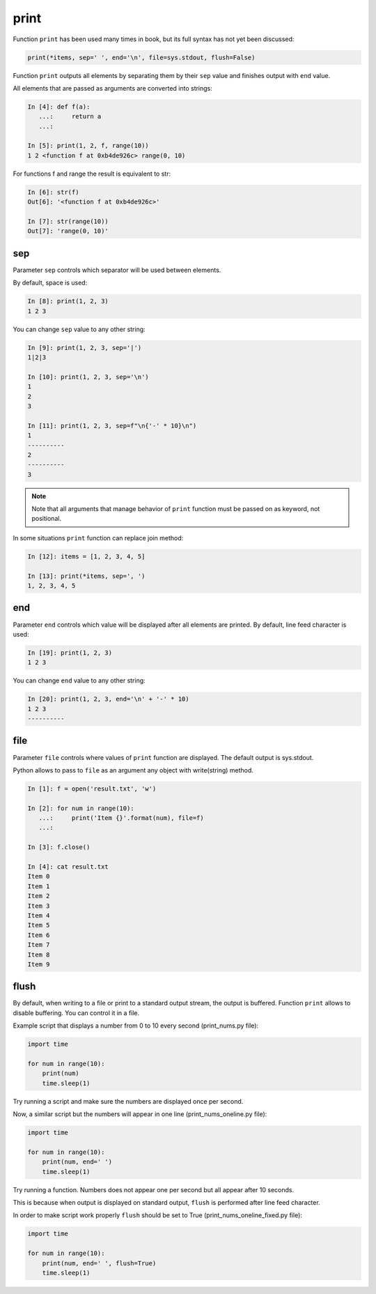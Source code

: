 .. _print:

print
-----

Function ``print`` has been used many times in book, but its full
syntax has not yet been discussed:

.. code:: python

    print(*items, sep=' ', end='\n', file=sys.stdout, flush=False)

Function ``print`` outputs all elements by separating them by their ``sep`` value and finishes output with ``end`` value.

All elements that are passed as arguments are converted into strings:

.. code:: python

    In [4]: def f(a):
       ...:     return a
       ...:

    In [5]: print(1, 2, f, range(10))
    1 2 <function f at 0xb4de926c> range(0, 10)

For functions f and range the result is equivalent to str:

.. code:: python

    In [6]: str(f)
    Out[6]: '<function f at 0xb4de926c>'

    In [7]: str(range(10))
    Out[7]: 'range(0, 10)'

sep
~~~

Parameter ``sep`` controls which separator will be used between elements.

By default, space is used:

.. code:: python

    In [8]: print(1, 2, 3)
    1 2 3

You can change ``sep`` value to any other string:

.. code:: python

    In [9]: print(1, 2, 3, sep='|')
    1|2|3

    In [10]: print(1, 2, 3, sep='\n')
    1
    2
    3

    In [11]: print(1, 2, 3, sep=f"\n{'-' * 10}\n")
    1
    ----------
    2
    ----------
    3

.. note::
    Note that all arguments that manage behavior of ``print`` function must be passed on as keyword, not positional.

In some situations ``print`` function can replace join method:

.. code:: python

    In [12]: items = [1, 2, 3, 4, 5]

    In [13]: print(*items, sep=', ')
    1, 2, 3, 4, 5

end
~~~

Parameter ``end`` controls which value will be displayed after all elements are printed. 
By default, line feed character is used:

.. code:: python

    In [19]: print(1, 2, 3)
    1 2 3

You can change ``end`` value to any other string:

.. code:: python

    In [20]: print(1, 2, 3, end='\n' + '-' * 10)
    1 2 3
    ----------

file
~~~~

Parameter ``file`` controls where values of ``print`` function are displayed. The default output is sys.stdout.

Python allows to pass to ``file`` as an argument any object with write(string) method. 

.. code:: python

    In [1]: f = open('result.txt', 'w')

    In [2]: for num in range(10):
       ...:     print('Item {}'.format(num), file=f)
       ...:

    In [3]: f.close()

    In [4]: cat result.txt
    Item 0
    Item 1
    Item 2
    Item 3
    Item 4
    Item 5
    Item 6
    Item 7
    Item 8
    Item 9

flush
~~~~~

By default, when writing to a file or print to a standard output stream, the output is buffered.
Function ``print`` allows to disable buffering. You can control it in a file.

Example script that displays a number from 0 to 10 every second (print_nums.py file):

.. code:: python

    import time

    for num in range(10):
        print(num)
        time.sleep(1)

Try running a script and make sure the numbers are displayed once per second.

Now, a similar script but the numbers will appear in one line (print_nums_oneline.py file):

.. code:: python

    import time

    for num in range(10):
        print(num, end=' ')
        time.sleep(1)

Try running a function. Numbers does not appear one per second but all appear after 10 seconds.

This is because when output is displayed on standard output, ``flush`` is performed after line feed character.

In order to make script work properly ``flush`` should be set to True (print_nums_oneline_fixed.py file):

.. code:: python

    import time

    for num in range(10):
        print(num, end=' ', flush=True)
        time.sleep(1)

